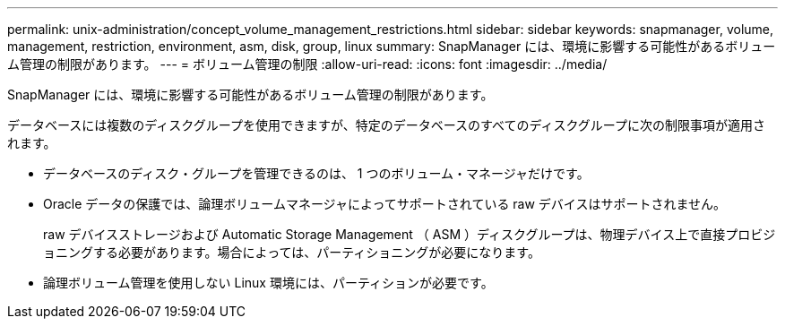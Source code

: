 ---
permalink: unix-administration/concept_volume_management_restrictions.html 
sidebar: sidebar 
keywords: snapmanager, volume, management, restriction, environment, asm, disk, group, linux 
summary: SnapManager には、環境に影響する可能性があるボリューム管理の制限があります。 
---
= ボリューム管理の制限
:allow-uri-read: 
:icons: font
:imagesdir: ../media/


[role="lead"]
SnapManager には、環境に影響する可能性があるボリューム管理の制限があります。

データベースには複数のディスクグループを使用できますが、特定のデータベースのすべてのディスクグループに次の制限事項が適用されます。

* データベースのディスク・グループを管理できるのは、 1 つのボリューム・マネージャだけです。
* Oracle データの保護では、論理ボリュームマネージャによってサポートされている raw デバイスはサポートされません。
+
raw デバイスストレージおよび Automatic Storage Management （ ASM ）ディスクグループは、物理デバイス上で直接プロビジョニングする必要があります。場合によっては、パーティショニングが必要になります。

* 論理ボリューム管理を使用しない Linux 環境には、パーティションが必要です。


